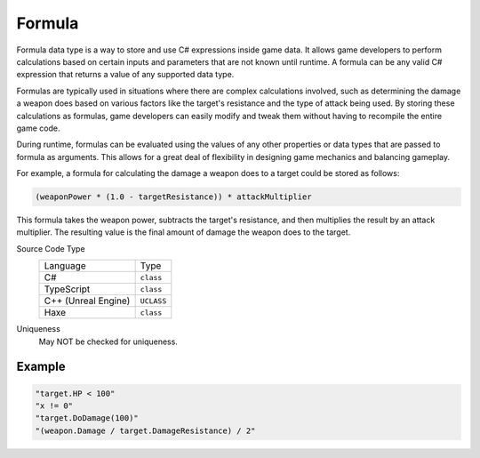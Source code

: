 Formula
=======

Formula data type is a way to store and use C# expressions inside game data. It allows game developers to perform calculations based on certain inputs and parameters that are not known until runtime. A formula can be any valid C# expression that returns a value of any supported data type.

Formulas are typically used in situations where there are complex calculations involved, such as determining the damage a weapon does based on various factors like the target's resistance and the type of attack being used. By storing these calculations as formulas, game developers can easily modify and tweak them without having to recompile the entire game code.

During runtime, formulas can be evaluated using the values of any other properties or data types that are passed to formula as arguments. This allows for a great deal of flexibility in designing game mechanics and balancing gameplay.

For example, a formula for calculating the damage a weapon does to a target could be stored as follows:

.. code-block:: js
  
  (weaponPower * (1.0 - targetResistance)) * attackMultiplier
  
This formula takes the weapon power, subtracts the target's resistance, and then multiplies the result by an attack multiplier. 
The resulting value is the final amount of damage the weapon does to the target.

Source Code Type
   +-------------------------------------------------------+-----------------------------------------------------------------+
   | Language                                              | Type                                                            |
   +-------------------------------------------------------+-----------------------------------------------------------------+
   | C#                                                    | ``class``                                                       |
   +-------------------------------------------------------+-----------------------------------------------------------------+
   | TypeScript                                            | ``class``                                                       |
   +-------------------------------------------------------+-----------------------------------------------------------------+
   | C++ (Unreal Engine)                                   | ``UCLASS``                                                      |
   +-------------------------------------------------------+-----------------------------------------------------------------+
   | Haxe                                                  | ``class``                                                       |
   +-------------------------------------------------------+-----------------------------------------------------------------+
Uniqueness
   May NOT be checked for uniqueness.
   
Example
-------

.. code-block:: js
  
  "target.HP < 100"
  "x != 0"
  "target.DoDamage(100)"
  "(weapon.Damage / target.DamageResistance) / 2"
